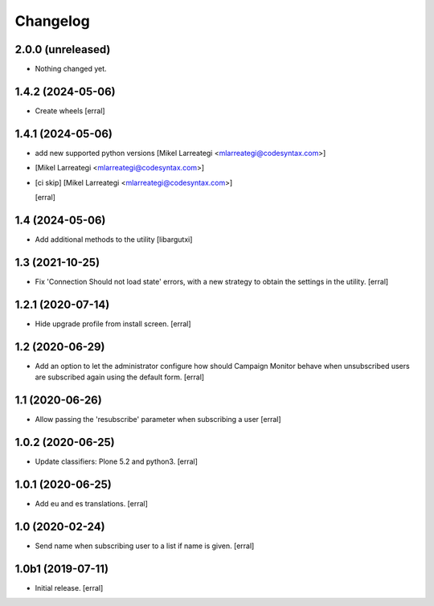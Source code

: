 Changelog
=========


2.0.0 (unreleased)
------------------

- Nothing changed yet.


1.4.2 (2024-05-06)
------------------

- Create wheels
  [erral]

1.4.1 (2024-05-06)
------------------

- add new supported python versions [Mikel Larreategi <mlarreategi@codesyntax.com>]

-  [Mikel Larreategi <mlarreategi@codesyntax.com>]

- [ci skip] [Mikel Larreategi <mlarreategi@codesyntax.com>]

  [erral]

1.4 (2024-05-06)
----------------

- Add additional methods to the utility
  [libargutxi]


1.3 (2021-10-25)
----------------

- Fix 'Connection Should not load state' errors, with a new strategy to obtain the settings in the utility.
  [erral]

1.2.1 (2020-07-14)
------------------

- Hide upgrade profile from install screen.
  [erral]


1.2 (2020-06-29)
----------------

- Add an option to let the administrator configure how should Campaign Monitor behave when unsubscribed users are subscribed again using the default form.
  [erral]


1.1 (2020-06-26)
----------------

- Allow passing the 'resubscribe' parameter when subscribing a user
  [erral]


1.0.2 (2020-06-25)
------------------

- Update classifiers: Plone 5.2 and python3.
  [erral]


1.0.1 (2020-06-25)
------------------

- Add eu and es translations.
  [erral]


1.0 (2020-02-24)
----------------

- Send name when subscribing user to a list if name is given.
  [erral]


1.0b1 (2019-07-11)
------------------

- Initial release.
  [erral]
